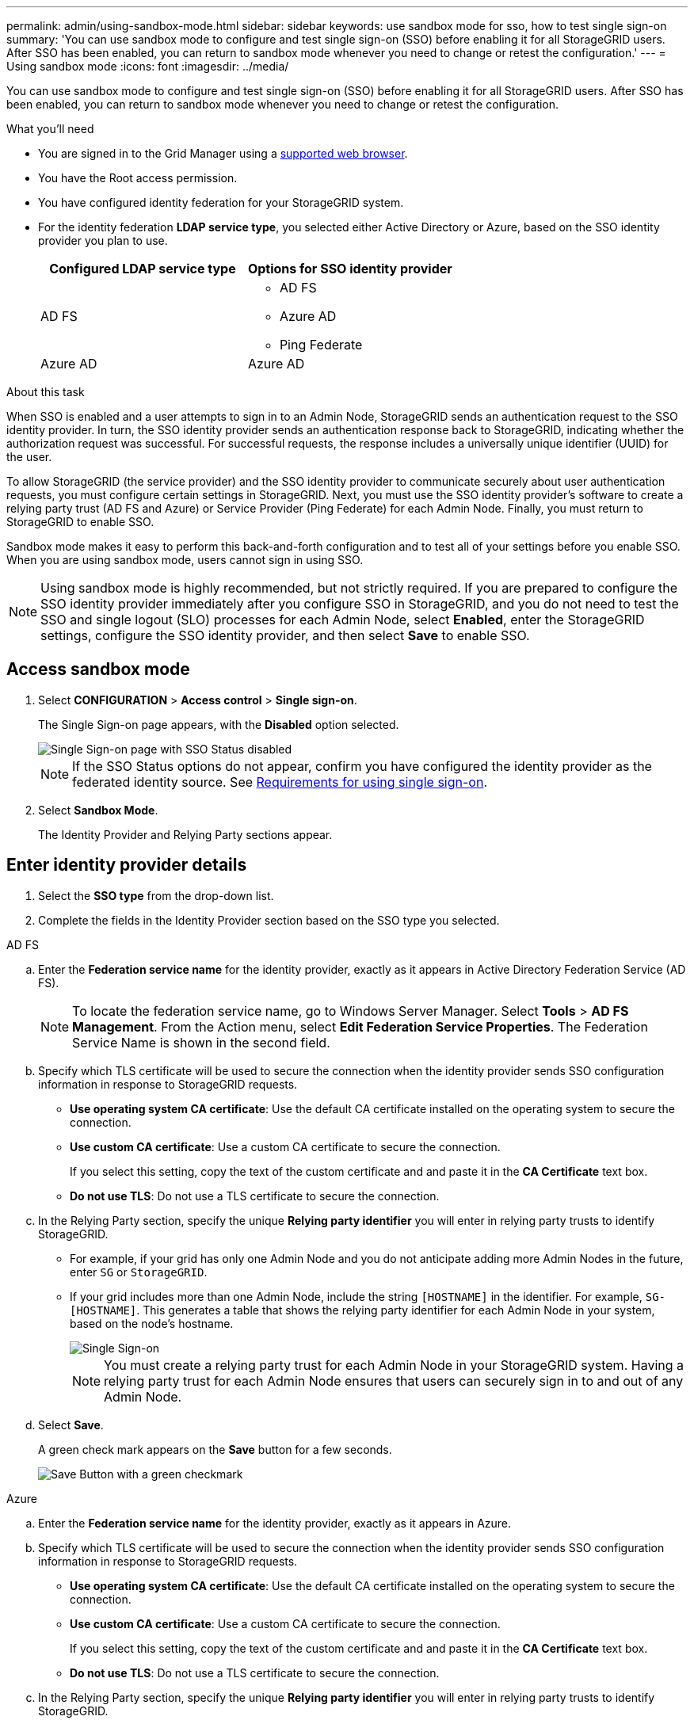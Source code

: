 ---
permalink: admin/using-sandbox-mode.html
sidebar: sidebar
keywords: use sandbox mode for sso, how to test single sign-on
summary: 'You can use sandbox mode to configure and test single sign-on (SSO) before enabling it for all StorageGRID users. After SSO has been enabled, you can return to sandbox mode whenever you need to change or retest the configuration.'
---
= Using sandbox mode
:icons: font
:imagesdir: ../media/

[.lead]
You can use sandbox mode to configure and test single sign-on (SSO) before enabling it for all StorageGRID users. After SSO has been enabled, you can return to sandbox mode whenever you need to change or retest the configuration. 

.What you'll need

* You are signed in to the Grid Manager using a xref:../admin/web-browser-requirements.adoc[supported web browser].
* You have the Root access permission.
* You have configured identity federation for your StorageGRID system.
* For the identity federation *LDAP service type*, you selected either Active Directory or Azure, based on the SSO identity provider you plan to use.
+
[cols="1a,1a"]  
|===
|Configured LDAP service type |Options for SSO identity provider

|AD FS
|* AD FS
* Azure AD
* Ping Federate

|Azure AD
|Azure AD

|===

.About this task

When SSO is enabled and a user attempts to sign in to an Admin Node, StorageGRID sends an authentication request to the SSO identity provider. In turn, the SSO identity provider sends an authentication response back to StorageGRID, indicating whether the authorization request was successful. For successful requests, the response includes a universally unique identifier (UUID) for the user.

To allow StorageGRID (the service provider) and the SSO identity provider to communicate securely about user authentication requests, you must configure certain settings in StorageGRID. Next, you must use the SSO identity provider's software to create a relying party trust (AD FS and Azure) or Service Provider (Ping Federate) for each Admin Node. Finally, you must return to StorageGRID to enable SSO.

Sandbox mode makes it easy to perform this back-and-forth configuration and to test all of your settings before you enable SSO. When you are using sandbox mode, users cannot sign in using SSO.

NOTE: Using sandbox mode is highly recommended, but not strictly required. If you are prepared to configure the SSO identity provider immediately after you configure SSO in StorageGRID, and you do not need to test the SSO and single logout (SLO) processes for each Admin Node, select *Enabled*, enter the StorageGRID settings, configure the SSO identity provider, and then select *Save* to enable SSO.

== Access sandbox mode

. Select *CONFIGURATION* > *Access control* > *Single sign-on*.
+
The Single Sign-on page appears, with the *Disabled* option selected.
+
image::../media/sso_status_disabled.png[Single Sign-on page with SSO Status disabled]
+
NOTE: If the SSO Status options do not appear, confirm you have configured the identity provider as the federated identity source. See xref:requirements-for-sso.adoc[Requirements for using single sign-on].

. Select *Sandbox Mode*.
+
The Identity Provider and Relying Party sections appear.

== Enter identity provider details

. Select the *SSO type* from the drop-down list.

. Complete the fields in the Identity Provider section based on the SSO type you selected.

// start tabbed area

[role="tabbed-block"]
====

.AD FS
--
.. Enter the *Federation service name* for the identity provider, exactly as it appears in Active Directory Federation Service (AD FS).
+
NOTE: To locate the federation service name, go to Windows Server Manager. Select *Tools* > *AD FS Management*. From the Action menu, select *Edit Federation Service Properties*. The Federation Service Name is shown in the second field.

.. Specify which TLS certificate will be used to secure the connection when the identity provider sends SSO configuration information in response to StorageGRID requests.

** *Use operating system CA certificate*: Use the default CA certificate installed on the operating system to secure the connection.

** *Use custom CA certificate*: Use a custom CA certificate to secure the connection.
+
If you select this setting, copy the text of the custom certificate and and paste it in the *CA Certificate* text box.

** *Do not use TLS*: Do not use a TLS certificate to secure the connection.

.. In the Relying Party section, specify the unique *Relying party identifier* you will enter in relying party trusts to identify StorageGRID.

* For example, if your grid has only one Admin Node and you do not anticipate adding more Admin Nodes in the future, enter `SG` or `StorageGRID`.

* If your grid includes more than one Admin Node, include the string `[HOSTNAME]` in the identifier. For example, `SG-[HOSTNAME]`. This generates a table that shows the relying party identifier for each Admin Node in your system, based on the node's hostname.
+
image::../media/sso_status_sandbox_mode_active_directory.png[Single Sign-on, Sandbox mode enabled, Relying party identifiers shown for several Admin Nodes]
+
NOTE: You must create a relying party trust for each Admin Node in your StorageGRID system. Having a relying party trust for each Admin Node ensures that users can securely sign in to and out of any Admin Node.
.. Select *Save*.
+
A green check mark appears on the *Save* button for a few seconds.
+
image::../media/save_button_green_checkmark.gif[Save Button with a green checkmark]

--
.Azure
--
.. Enter the *Federation service name* for the identity provider, exactly as it appears in Azure.

.. Specify which TLS certificate will be used to secure the connection when the identity provider sends SSO configuration information in response to StorageGRID requests.

** *Use operating system CA certificate*: Use the default CA certificate installed on the operating system to secure the connection.

** *Use custom CA certificate*: Use a custom CA certificate to secure the connection.
+
If you select this setting, copy the text of the custom certificate and and paste it in the *CA Certificate* text box.

** *Do not use TLS*: Do not use a TLS certificate to secure the connection.

.. In the Relying Party section, specify the unique *Relying party identifier* you will enter in relying party trusts to identify StorageGRID.

* For example, if your grid has only one Admin Node and you do not anticipate adding more Admin Nodes in the future, enter `SG` or `StorageGRID`.

* If your grid includes more than one Admin Node, include the string `[HOSTNAME]` in the identifier. For example, `SG-[HOSTNAME]`. This generates a table that shows the relying party identifier for each Admin Node in your system, based on the node's hostname.
+
image::../media/sso_status_sandbox_mode_ping_federated.png[Single Sign-on, Sandbox mode enabled, Relying party identifiers shown for several Admin Nodes]

.. Copy the federation metadata URL from the SAML Signing Certificate section and paste it in the *Federation metadata URL* field.
+
To access this URL, select the enterprise application and open the Single sign-on page.

.. Select *Save*.
+
A green check mark appears on the *Save* button for a few seconds.
+
image::../media/save_button_green_checkmark.gif[Save Button with a green checkmark]

.. Download the SAML metadata for the Admin Node you are currently signed in to. You can import this metadata when you create the relying party trust.

NOTE: To obtain SAML metadata for any other Admin Nodes, you must sign into each node, return to this page, and download the associated SAML metadata.

--
.Ping Federate
--


.. Enter the *Federation service name* for the identity provider, exactly as it appears in Ping Federate.


.. Specify which TLS certificate will be used to secure the connection when the identity provider sends SSO configuration information in response to StorageGRID requests.

** *Use operating system CA certificate*: Use the default CA certificate installed on the operating system to secure the connection.

** *Use custom CA certificate*: Use a custom CA certificate to secure the connection.
+
If you select this setting, copy the text of the custom certificate and and paste it in the *CA Certificate* text box.

** *Do not use TLS*: Do not use a TLS certificate to secure the connection.

.. In the Relying Party section, specify the unique *Relying party identifier* you will enter in relying party trusts to identify StorageGRID.

* For example, if your grid has only one Admin Node and you do not anticipate adding more Admin Nodes in the future, enter `SG` or `StorageGRID`.

* If your grid includes more than one Admin Node, include the string `[HOSTNAME]` in the identifier. For example, `SG-[HOSTNAME]`. This generates a table that shows the relying party identifier for each Admin Node in your system, based on the node's hostname.
+
image::../media/sso_status_sandbox_mode_ping_federated.png[Single Sign-on, Sandbox mode enabled, Relying party identifiers shown for several Admin Nodes]

.. Specify the federation metadata URL for each Admin Node in the *Federation metadata URL* field.
+
Use the following format:
+
----
https://<Federation Service Name>:9031/pf/federation_metadata.ping?PartnerSpId=<Relying Party Identifier>
----

.. Select *Save*.
+
A green check mark appears on the *Save* button for a few seconds.
+
image::../media/save_button_green_checkmark.gif[Save Button with a green checkmark]

.. Download the SAML metadata for the Admin Node you are currently signed in to. You can import this metadata when you create the service provider (SP) connection for each Admin Node.

NOTE: To obtain SAML metadata for any other Admin Nodes, you must sign into each node, return to this page, and download the associated SAML metadata.


--
====

// end tabbed area

== Configure relying party trusts or SP connections

When the configuration is saved, the Sandbox mode confirmation notice appears. This notice confirms that sandbox mode is now enabled and provides overview instructions for configuring a relying party trust or service provider (SP) connection for each Admin Node and for testing the single sign-in (SSO) and single logout (SLO) processes.

StorageGRID can remain in sandbox mode as long as required. However, when *Sandbox Mode* is selected on the Single Sign-on page, SSO is disabled for all StorageGRID users. Only local users can sign in.

To configure relying party trusts or SP connections, follow these steps, based on the SSO provider.

// start tabbed area

[role="tabbed-block"]
====

.AD FS
--

. Go to Active Directory Federation Services (AD FS).

. Create one or more relying party trusts for StorageGRID, using the relying party identifier(s) shown in the table on the StorageGRID Single Sign-on page.
+
You must create one trust for each Admin Node shown in the table.
+
For detailed instructions, go to xref:admin/creating-relying-party-trusts-in-ad-fs.adoc[Create relying party trusts in AD FS].

. Select the link in the Sandbox mode notification to go to your identity provider's sign-on page.
+
image::../media/sso_sandbox_mode_enabled_adfs.png[Single Sign-on, Sandbox mode notification for AD FS]

. From this page, sign in to each relying party trust you created for StorageGRID.
+
For detailed instructions, go to xref:admin/testing-relying-party-trusts.adoc[Test relying party trusts].
+
If the SSO operation is successful, StorageGRID displays a page with a success message. Otherwise, an error message is displayed.

. Sign out of StorageGRID to verify the single logout (SLO) process.

. When you have confirmed SSO for each of the relying party trusts and you are ready to enforce the use of SSO for StorageGRID, go to xref:admin/enabling-single-sign-on.adoc[Enable single sign-on].

--

.Azure 
--

. Go to the Azure portal. 

. Create one or more enterprise applications for StorageGRID. Use the relying party identifier for each Admin Node (shown in the table on the StorageGRID Single Sign-on page) and the SAML metadata you downloaded for that Admin Node.
+
You must create one enterprise application for each Admin Node shown in the table.

. For each enterprise application you created, go to the Single sign-on page in the Azure portal.

. Test the settings for each application. 
+
You can sign in as the current user or as someone else. StorageGRID displays a success or error message for each test.

. Sign out of StorageGRID to verify the single logout (SLO) process.

. When you have confirmed SSO for each of the enterprise applications and you are ready to enforce the use of SSO for StorageGRID, go to xref:admin/enabling-single-sign-on.adoc[Enable single sign-on].

--

.Ping Federate
--

. Go to Ping Federate.

. Create one or more service provider (SP) connections for StorageGRID. Use the relying party identifier for each Admin Node (shown in the table on the StorageGRID Single Sign-on page) and the SAML metadata you downloaded for that Admin Node.
+
You must create one SP connection for each Admin Node shown in the table.

. Select each link in the Sandbox mode notification to test SSO and SLO for each Admin Node.
+
image::../media/sso_sandbox_mode_enabled_ping.png[Single Sign-on, Sandbox mode notification for Ping Federate]
+
StorageGRID displays a success or error message for each test.

. When you have confirmed SSO for each SP connection and you are ready to enforce the use of SSO for StorageGRID, go to xref:admin/enabling-single-sign-on.adoc[Enable single sign-on].


--

====

// end tabbed area